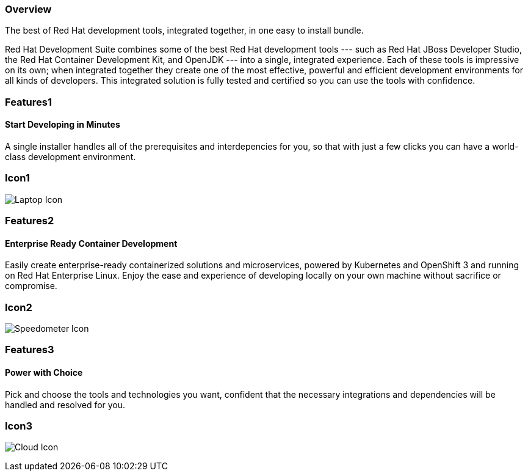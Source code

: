:awestruct-layout: product-overview
:awestruct-interpolate: true
:leveloffset: 1
:awestruct-description: Product information about Red Hat Developer Suite
:title: Red Hat Developer Suite

== Overview

The best of Red Hat development tools, integrated together, in one easy to install bundle.

Red Hat Development Suite combines some of the best Red Hat development tools --- such as Red Hat JBoss Developer Studio, the Red Hat Container Development Kit, and OpenJDK --- into a single, integrated experience. Each of these tools is impressive on its own; when integrated together they create one of the most effective, powerful and efficient development environments for all kinds of developers. This integrated solution is fully tested and certified so you can use the tools with confidence.

== Features1

=== Start Developing in Minutes

A single installer handles all of the prerequisites and interdepencies for you, so that with just a few clicks you can have a world-class development environment.

== Icon1

image:http://static.jboss.org/images/rhd/illustrations/product_feature_illustration_startinminutes.png["Laptop Icon"]

== Features2

=== Enterprise Ready Container Development

Easily create enterprise-ready containerized solutions and microservices, powered by Kubernetes and OpenShift 3 and running on Red Hat Enterprise Linux. Enjoy the ease and experience of developing locally on your own machine without sacrifice or compromise.

== Icon2
image:http://static.jboss.org/images/rhd/illustrations/product_feature_illustration_enterprisecontainerdev.png["Speedometer Icon"]

== Features3

=== Power with Choice

Pick and choose the tools and technologies you want, confident that the necessary integrations and dependencies will be handled and resolved for you.

== Icon3
image:http://static.jboss.org/images/rhd/illustrations/product_feature_illustration_powerwithchoice.png["Cloud Icon"]
